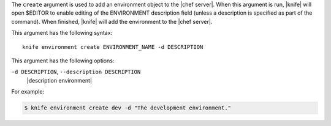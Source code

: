 .. The contents of this file are included in multiple topics.
.. This file describes a command or a sub-command for Knife.
.. This file should not be changed in a way that hinders its ability to appear in multiple documentation sets.


The ``create`` argument is used to add an environment object to the |chef server|. When this argument is run, |knife| will open $EDITOR to enable editing of the ENVIRONMENT description field (unless a description is specified as part of the command). When finished, |knife| will add the environment to the |chef server|. 

This argument has the following syntax::

   knife environment create ENVIRONMENT_NAME -d DESCRIPTION

This argument has the following options:

``-d DESCRIPTION``, ``--description DESCRIPTION``
   |description environment|

For example:

.. code-block:: bash

   $ knife environment create dev -d "The development environment."


